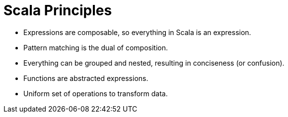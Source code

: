 = Scala Principles

* Expressions are composable, so everything in Scala is an expression.
* Pattern matching is the dual of composition.
* Everything can be grouped and nested, resulting in conciseness (or confusion).
* Functions are abstracted expressions.
* Uniform set of operations to transform data.
